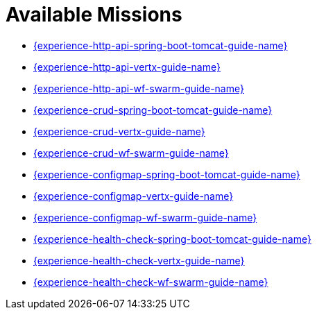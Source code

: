 [[available-missions]]
= Available Missions

* link:{link-experience-http-api-spring-boot-tomcat}[{experience-http-api-spring-boot-tomcat-guide-name}]
* link:{link-experience-http-api-vertx}[{experience-http-api-vertx-guide-name}]
* link:{link-experience-http-api-wf-swarm}[{experience-http-api-wf-swarm-guide-name}]
* link:{link-experience-crud-spring-boot-tomcat}[{experience-crud-spring-boot-tomcat-guide-name}]
* link:{link-experience-crud-vertx}[{experience-crud-vertx-guide-name}]
* link:{link-experience-crud-wf-swarm}[{experience-crud-wf-swarm-guide-name}]
* link:{link-experience-configmap-spring-boot-tomcat}[{experience-configmap-spring-boot-tomcat-guide-name}]
* link:{link-experience-configmap-vertx}[{experience-configmap-vertx-guide-name}]
* link:{link-experience-configmap-wf-swarm}[{experience-configmap-wf-swarm-guide-name}]
* link:{link-experience-health-check-spring-boot-tomcat}[{experience-health-check-spring-boot-tomcat-guide-name}]
* link:{link-experience-health-check-vertx}[{experience-health-check-vertx-guide-name}]
* link:{link-experience-health-check-wf-swarm}[{experience-health-check-wf-swarm-guide-name}]
